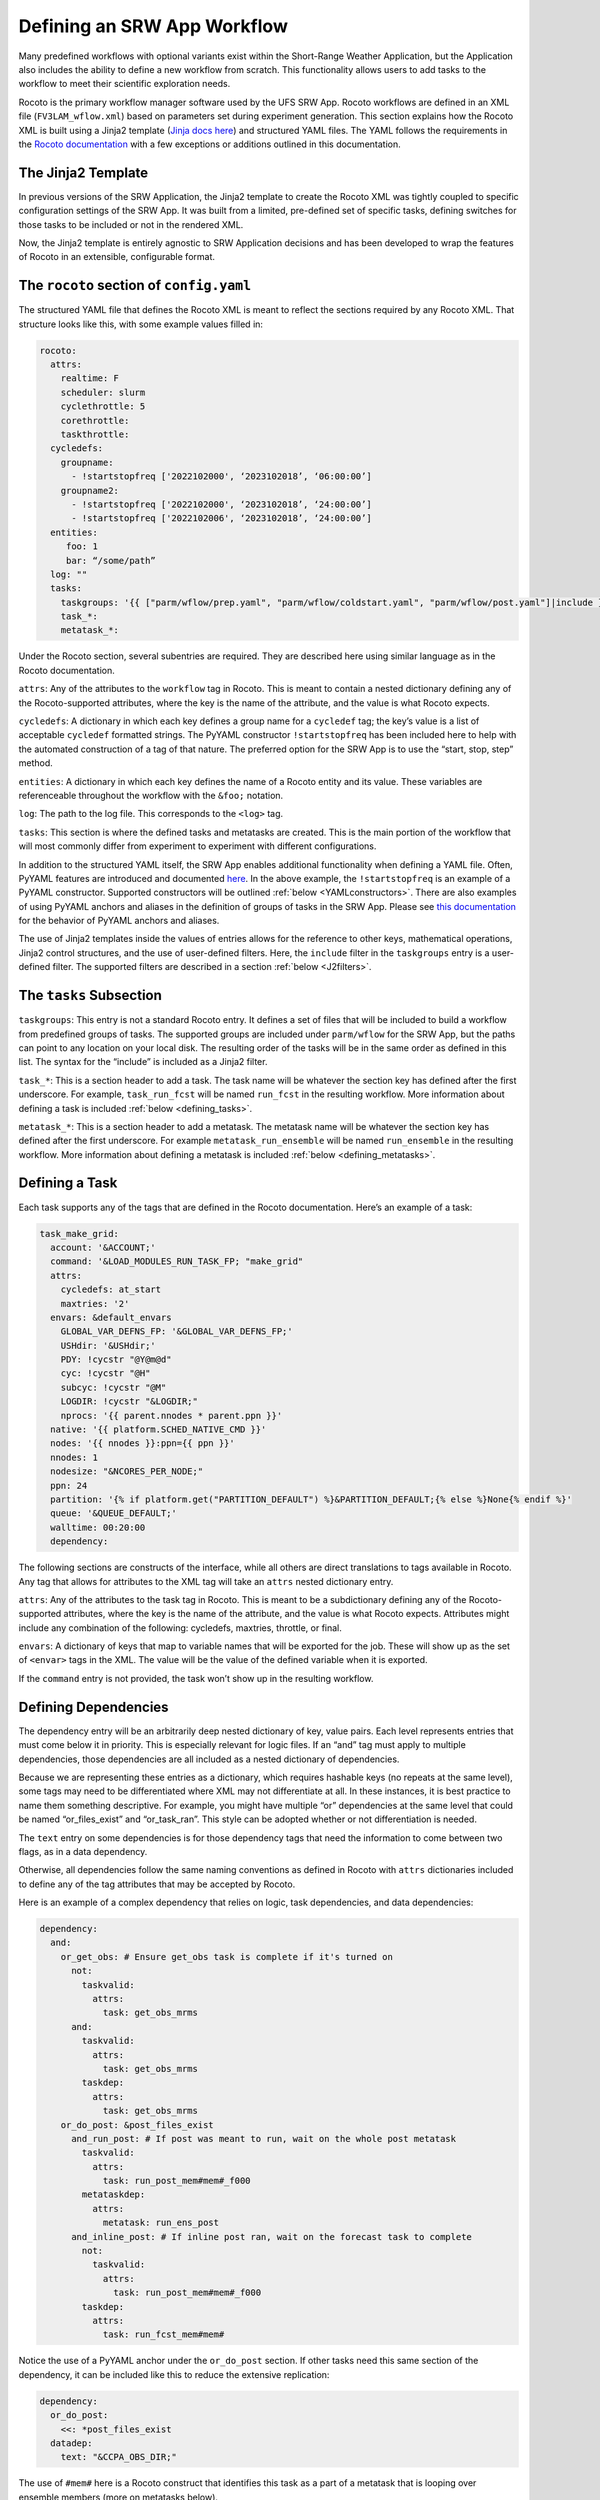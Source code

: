.. _DefineWorkflow:

=============================
Defining an SRW App Workflow
=============================

Many predefined workflows with optional variants exist within the Short-Range Weather Application, but the Application also includes the ability to define a new workflow from scratch. This functionality allows users to add tasks to the workflow to meet their scientific exploration needs.

Rocoto is the primary workflow manager software used by the UFS SRW App. Rocoto workflows are defined in an XML file (``FV3LAM_wflow.xml``) based on parameters set during experiment generation. This section explains how the Rocoto XML is built using a Jinja2 template (`Jinja docs here <https://jinja.palletsprojects.com/en/stable/templates>`_) and structured YAML files. The YAML follows the requirements in the `Rocoto documentation <http://christopherwharrop.github.io/rocoto/>`__ with a few exceptions or additions outlined in this documentation.

The Jinja2 Template
===================

In previous versions of the SRW Application, the Jinja2 template to create the Rocoto XML was tightly coupled to specific configuration settings of the SRW App. It was built from a limited, pre-defined set of specific tasks, defining switches for those tasks to be included or not in the rendered XML.

Now, the Jinja2 template is entirely agnostic to SRW Application decisions and has been developed to wrap the features of Rocoto in an extensible, configurable format.


The ``rocoto`` section of ``config.yaml``
==========================================
The structured YAML file that defines the Rocoto XML is meant to reflect the sections required by any Rocoto XML. That structure looks like this, with some example values filled in:

.. code-block:: console

   rocoto:
     attrs:
       realtime: F
       scheduler: slurm
       cyclethrottle: 5
       corethrottle:
       taskthrottle:
     cycledefs:
       groupname:
         - !startstopfreq ['2022102000', ‘2023102018’, ‘06:00:00’]
       groupname2:
         - !startstopfreq ['2022102000', ‘2023102018’, ‘24:00:00’]
         - !startstopfreq ['2022102006', ‘2023102018’, ‘24:00:00’]
     entities:
        foo: 1
        bar: “/some/path”
     log: ""
     tasks:
       taskgroups: '{{ ["parm/wflow/prep.yaml", "parm/wflow/coldstart.yaml", "parm/wflow/post.yaml"]|include }}'
       task_*:
       metatask_*:

Under the Rocoto section, several subentries are required. They are described here using similar language as in the Rocoto documentation.

``attrs``: Any of the attributes to the ``workflow`` tag in Rocoto. This is meant to contain a nested dictionary defining any of the Rocoto-supported attributes, where the key is the name of the attribute, and the value is what Rocoto expects.

``cycledefs``: A dictionary in which each key defines a group name for a ``cycledef`` tag; the key’s value is a list of acceptable ``cycledef`` formatted strings. The PyYAML constructor ``!startstopfreq`` has been included here to help with the automated construction of a tag of that nature. The preferred option for the SRW App is to use the “start, stop, step” method.

``entities``: A dictionary in which each key defines the name of a Rocoto entity and its value. These variables are referenceable throughout the workflow with the ``&foo;`` notation.

``log``: The path to the log file. This corresponds to the ``<log>`` tag.

``tasks``: This section is where the defined tasks and metatasks are created. This is the main portion of the workflow that will most commonly differ from experiment to experiment with different configurations.

In addition to the structured YAML itself, the SRW App enables additional functionality when defining a YAML file. Often, PyYAML features are introduced and documented `here <https://pyyaml.org/wiki/PyYAMLDocumentation>`__. In the above example, the ``!startstopfreq`` is an example of a PyYAML constructor. Supported constructors will be outlined :ref:`below <YAMLconstructors>`. There are also examples of using PyYAML anchors and aliases in the definition of groups of tasks in the SRW App. Please see `this documentation <https://pyyaml.org/wiki/PyYAMLDocumentation>`__ for the behavior of PyYAML anchors and aliases.

The use of Jinja2 templates inside the values of entries allows for the reference to other keys, mathematical operations, Jinja2 control structures, and the use of user-defined filters. Here, the ``include`` filter in the ``taskgroups`` entry is a user-defined filter. The supported filters are described in a section :ref:`below <J2filters>`.

.. _tasks:

The ``tasks`` Subsection
========================

``taskgroups``: This entry is not a standard Rocoto entry. It defines a set of files that will be included to build a workflow from predefined groups of tasks. The supported groups are included under ``parm/wflow`` for the SRW App, but the paths can point to any location on your local disk. The resulting order of the tasks will be in the same order as defined in this list. The syntax for the “include” is included as a Jinja2 filter.

``task_*``: This is a section header to add a task. The task name will be whatever the section key has defined after the first underscore. For example, ``task_run_fcst`` will be named ``run_fcst`` in the resulting workflow. More information about defining a task is included :ref:`below <defining_tasks>`.

``metatask_*``: This is a section header to add a metatask. The metatask name will be whatever the section key has defined after the first underscore. For example ``metatask_run_ensemble`` will be named ``run_ensemble`` in the resulting workflow. More information about defining a metatask is included :ref:`below <defining_metatasks>`.

.. _defining_tasks:

Defining a Task
===============
Each task supports any of the tags that are defined in the Rocoto documentation. Here’s an example of a task:

.. code-block:: console

   task_make_grid:
     account: '&ACCOUNT;'
     command: '&LOAD_MODULES_RUN_TASK_FP; "make_grid"
     attrs:
       cycledefs: at_start
       maxtries: '2'
     envars: &default_envars
       GLOBAL_VAR_DEFNS_FP: '&GLOBAL_VAR_DEFNS_FP;'
       USHdir: '&USHdir;'
       PDY: !cycstr "@Y@m@d"
       cyc: !cycstr "@H"
       subcyc: !cycstr "@M"
       LOGDIR: !cycstr "&LOGDIR;"
       nprocs: '{{ parent.nnodes * parent.ppn }}'
     native: '{{ platform.SCHED_NATIVE_CMD }}'
     nodes: '{{ nnodes }}:ppn={{ ppn }}'
     nnodes: 1
     nodesize: "&NCORES_PER_NODE;"
     ppn: 24
     partition: '{% if platform.get("PARTITION_DEFAULT") %}&PARTITION_DEFAULT;{% else %}None{% endif %}'
     queue: '&QUEUE_DEFAULT;'
     walltime: 00:20:00
     dependency:


The following sections are constructs of the interface, while all others are direct translations to tags available in Rocoto. Any tag that allows for attributes to the XML tag will take an ``attrs`` nested dictionary entry.

``attrs``: Any of the attributes to the task tag in Rocoto. This is meant to be a subdictionary defining any of the Rocoto-supported attributes, where the key is the name of the attribute, and the value is what Rocoto expects. Attributes might include any combination of the following: cycledefs, maxtries, throttle, or final.

``envars``: A dictionary of keys that map to variable names that will be exported for the job. These will show up as the set of ``<envar>`` tags in the XML. The value will be the value of the defined variable when it is exported.


If the ``command`` entry is not provided, the task won’t show up in the resulting workflow.

Defining Dependencies
=====================

The dependency entry will be an arbitrarily deep nested dictionary of key, value pairs. Each level represents entries that must come below it in priority. This is especially relevant for logic files. If an “and” tag must apply to multiple dependencies, those dependencies are all included as a nested dictionary of dependencies.

Because we are representing these entries as a dictionary, which requires hashable keys (no repeats at the same level), some tags may need to be differentiated where XML may not differentiate at all. In these instances, it is best practice to name them something descriptive. For example, you might have multiple “or” dependencies at the same level that could be named “or_files_exist” and “or_task_ran”. This style can be adopted whether or not differentiation is needed. 

The ``text`` entry on some dependencies is for those dependency tags that need the information to come between two flags, as in a data dependency.

Otherwise, all dependencies follow the same naming conventions as defined in Rocoto with ``attrs`` dictionaries included to define any of the tag attributes that may be accepted by Rocoto.

Here is an example of a complex dependency that relies on logic, task dependencies, and data dependencies:

.. code-block:: console

      dependency:
        and:
          or_get_obs: # Ensure get_obs task is complete if it's turned on
            not:
              taskvalid:
                attrs:
                  task: get_obs_mrms
            and:
              taskvalid:
                attrs:
                  task: get_obs_mrms
              taskdep:
                attrs:
                  task: get_obs_mrms
          or_do_post: &post_files_exist
            and_run_post: # If post was meant to run, wait on the whole post metatask
              taskvalid:
                attrs:
                  task: run_post_mem#mem#_f000
              metataskdep:
                attrs:
                  metatask: run_ens_post
            and_inline_post: # If inline post ran, wait on the forecast task to complete
              not:
                taskvalid:
                  attrs:
                    task: run_post_mem#mem#_f000
              taskdep:
                attrs:
                  task: run_fcst_mem#mem#

Notice the use of a PyYAML anchor under the ``or_do_post`` section. If other tasks need this same section of the dependency, it can be included like this to reduce the extensive replication:

.. code-block:: console

   dependency:
     or_do_post:
       <<: *post_files_exist
     datadep:
       text: "&CCPA_OBS_DIR;"

The use of ``#mem#`` here is a Rocoto construct that identifies this task as a part of a metatask that is looping over ensemble members (more on metatasks below).

.. _defining_metatasks:

Defining a Metatask
===================

A metatask groups together similar tasks and allows for the definition over entries defined by ``var`` tags. To define a metatask, the ``var`` entry with a nested dictionary of keys representing the names of the metatask variables and values indicating the list of values for each iteration is required. 

Multiple var entries may be included, but each entry must have the same number of items.

The metatask section must include at least one entry defining another metatask or a task.

Here’s an example of a metatask section (without the task definition):

.. code-block:: console

   metatask_run_ensemble:
     var:
       mem: '{% if global.DO_ENSEMBLE  %}{%- for m in range(1, global.NUM_ENS_MEMBERS+1) -%}{{ "%03d "%m }}{%- endfor -%} {% else %}{{ "000"|string }}{% endif %}'
     task_make_ics_mem#mem#:

This metatask will be named “run_ensemble” and will loop over all ensemble members or just the deterministic member (“000”) if no ensemble of forecasts is meant to run.

The ``var`` section defines the metatask variables, here only “mem”. The name of the task represents that variable using ``#mem#`` to indicate that the resulting task name might be ``make_ics_mem000`` if only a deterministic forecast is configured to run.

When the task or the metatask is referenced in a dependency later on, do not include the ``task_`` or ``metatask_`` portions of the name. The reference to ``#mem#`` can be included if the dependency is included in a metatask that defines the variable, e.g., ``make_ics_mem#mem#``. Otherwise, you can reference a task that includes the value of the metatask var, e.g., ``make_ics_mem000``. More on this distinction is included in the Rocoto documentation.

.. _J2filters:

SRW-Defined Jinja2 Filters Used by YAML Interface
=================================================

``include()`` – given a list of files to other YAML files, load their contents as a nested dictionary under the entry.

.. _YAMLconstructors:

SRW-Defined PyYAML Constructors Used by YAML Interface
======================================================

``!cycstr`` - Returns a ``<cyclestring>`` element for use in Rocoto. It does not support the “offset” attribute.

``!startstopfreq`` – Creates a Rocoto XML-formatted string given a start, stop, and freq value in a list.

Order of Precedence
===================
There is a specific order of precedence imposed when the SRW App loads configuration files.

#. Load ``config_defaults.yaml`` file.
#. Load the user’s ``config.yaml`` file.
#. Load the ``default_workflow.yaml`` file.

   * At this point, all anchors and references will be resolved.
   * All PyYAML constructors will also be called for the data provided in that entry.
#. Call ``update_dict`` function to remove any null entries from default tasks using the PyYAML anchors.
#. Load all files from the ``taskgroups:`` entry from the user’s config or from the default if not overridden. This is achieved with a call to the ``extend_yaml()`` function.
#. Add the contents of the files to the ``task:`` section.
#. Update the existing workflow configuration with any user-specified entries (removing the ones that are null entries).
#. Add a ``jobname:`` entry to every task in the workflow definition section.
#. Incorporate other default configuration settings from machine files, constants, etc. into the default configuration dictionary in memory.
#. Apply all user settings last to take highest precedence.
#. Call ``extend_yaml()`` to render templates that are available.
   NOTE: This is the one that is likely to trip up any settings that ``setup.py`` will make. References to other defaults that get changed during the course of validation may be rendered here earlier than desired.

At this point, validation and updates for many other configuration settings will be made for a variety of sections. Once complete, ``extend_yaml()`` is called repeatedly, stopping only when  all possible Jinja2-templated values have been rendered.

Just before the ``rocoto:`` section is written to its own file in the experiment directory, ``clean_rocoto_dict()`` is called on that section to remove invalid dictionaries, i.e., metatasks with no tasks, tasks with no associated commands, etc.

The ``rocoto:`` section is not included in the ``var_defns.sh`` since that file is used primarily to store settings needed at run-time. 

